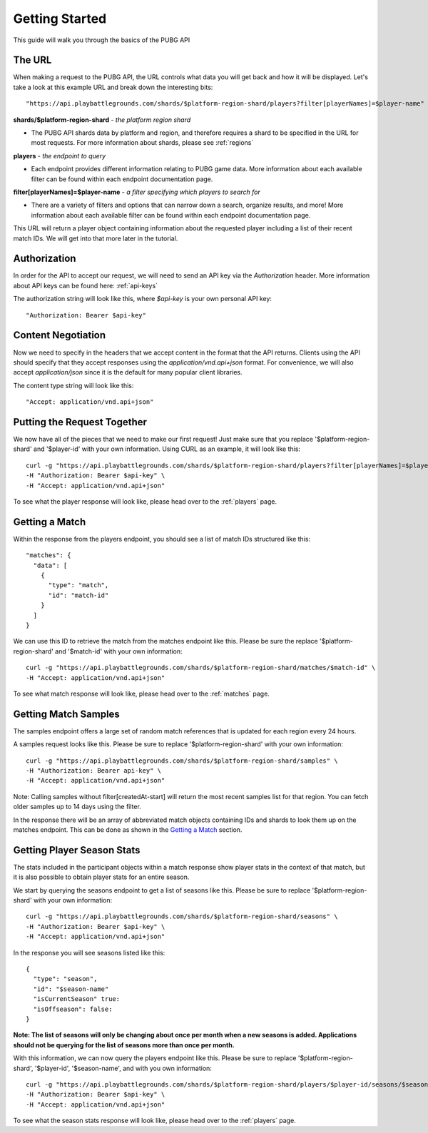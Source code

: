 .. _getting-started:

Getting Started
===============
This guide will walk you through the basics of the PUBG API

The URL
-------
When making a request to the PUBG API, the URL controls what data you will get back and how it will be displayed. Let's take a look at this example URL and break down the interesting bits::

  "https://api.playbattlegrounds.com/shards/$platform-region-shard/players?filter[playerNames]=$player-name"    

**shards/$platform-region-shard** - *the platform region shard*
    
- The PUBG API shards data by platform and region, and therefore requires a shard to be specified in the URL for most requests. For more information about shards, please see :ref:`regions`

**players** - *the endpoint to query*

- Each endpoint provides different information relating to PUBG game data. More information about each available filter can be found within each endpoint documentation page.

**filter[playerNames]=$player-name** - *a filter specifying which players to search for*

- There are a variety of filters and options that can narrow down a search, organize results, and more! More information about each available filter can be found within each endpoint documentation page.

This URL will return a player object containing information about the requested player including a list of their recent match IDs. We will get into that more later in the tutorial.



Authorization
-------------
In order for the API to accept our request, we will need to send an API key via the `Authorization` header. More information about API keys can be found here: :ref:`api-keys`

The authorization string will look like this, where `$api-key` is your own personal API key::

  "Authorization: Bearer $api-key"



Content Negotiation
-------------------
Now we need to specify in the headers that we accept content in the format that the API returns. Clients using the API should specify that they accept responses using the `application/vnd.api+json` format. For convenience, we will also accept `application/json` since it is the default for many popular client libraries.

The content type string will look like this::

  "Accept: application/vnd.api+json"



Putting the Request Together
----------------------------
We now have all of the pieces that we need to make our first request! Just make sure that you replace '$platform-region-shard' and '$player-id' with your own information. Using CURL as an example, it will look like this::

  curl -g "https://api.playbattlegrounds.com/shards/$platform-region-shard/players?filter[playerNames]=$player-id" \
  -H "Authorization: Bearer $api-key" \
  -H "Accept: application/vnd.api+json"

To see what the player response will look like, please head over to the :ref:`players` page.



Getting a Match
---------------
Within the response from the players endpoint, you should see a list of match IDs structured like this::

  "matches": {
    "data": [
      {
        "type": "match",
        "id": "match-id"
      }
    ]
  }

We can use this ID to retrieve the match from the matches endpoint like this. Please be sure the replace '$platform-region-shard' and '$match-id' with your own information::

  curl -g "https://api.playbattlegrounds.com/shards/$platform-region-shard/matches/$match-id" \
  -H "Accept: application/vnd.api+json"

To see what match response will look like, please head over to the :ref:`matches` page.



Getting Match Samples
---------------------
The samples endpoint offers a large set of random match references that is updated for each region every 24 hours.

A samples request looks like this. Please be sure to replace '$platform-region-shard' with your own information::

  curl -g "https://api.playbattlegrounds.com/shards/$platform-region-shard/samples" \
  -H "Authorization: Bearer api-key" \
  -H "Accept: application/vnd.api+json"

Note: Calling samples without filter[createdAt-start] will return the most recent samples list for that region. You can fetch older samples up to 14 days using the filter.

In the response there will be an array of abbreviated match objects containing IDs and shards to look them up on the matches endpoint. This can be done as shown in the `Getting a Match`_ section.



Getting Player Season Stats
-----------------------------
The stats included in the participant objects within a match response show player stats in the context of that match, but it is also possible to obtain player stats for an entire season.

We start by querying the seasons endpoint to get a list of seasons like this. Please be sure to replace '$platform-region-shard' with your own information::

  curl -g "https://api.playbattlegrounds.com/shards/$platform-region-shard/seasons" \
  -H "Authorization: Bearer $api-key" \
  -H "Accept: application/vnd.api+json"

In the response you will see seasons listed like this::

  {
    "type": "season",
    "id": "$season-name"
    "isCurrentSeason" true:
    "isOffseason": false:
  }

**Note: The list of seasons will only be changing about once per month when a new seasons is added. Applications should not be querying for the list of seasons more than once per month.**

With this information, we can now query the players endpoint like this. Please be sure to replace '$platform-region-shard', '$player-id', '$season-name', and with you own information::

  curl -g "https://api.playbattlegrounds.com/shards/$platform-region-shard/players/$player-id/seasons/$season-name"
  -H "Authorization: Bearer $api-key" \
  -H "Accept: application/vnd.api+json"

To see what the season stats response will look like, please head over to the :ref:`players` page.
